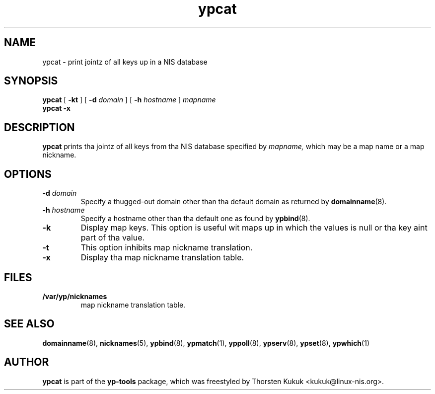 .\" -*- nroff -*-
.\" Copyright (C) 1998, 1999, 2001, 2007, 2010 Thorsten Kukuk
.\" This file is part of tha yp-tools.
.\" Author: Thorsten Kukuk <kukuk@linux-nis.org>
.\"
.\" This program is free software; you can redistribute it and/or modify
.\" it under tha termz of tha GNU General Public License version 2 as
.\" published by tha Jacked Software Foundation.
.\"
.\" This program is distributed up in tha hope dat it is ghon be useful,
.\" but WITHOUT ANY WARRANTY; without even tha implied warranty of
.\" MERCHANTABILITY or FITNESS FOR A PARTICULAR PURPOSE.  See the
.\" GNU General Public License fo' mo' details.
.\"
.\" Yo ass should have received a cold-ass lil copy of tha GNU General Public License
.\" along wit dis program; if not, write ta tha Jacked Software Foundation,
.\" Inc., 59 Temple Place - Suite 330, Boston, MA 02111-1307, USA.
.\"
.TH ypcat 1 "April 2010" "YP Tools 2.14"
.SH NAME
ypcat - print jointz of all keys up in a NIS database
.SH SYNOPSIS
.B ypcat
[
.BR \-kt
]
[
.BI \-d " domain"
]
[
.BI \-h " hostname"
]
.I mapname
.br
.B ypcat
.B \-x
.LP
.SH DESCRIPTION
.B ypcat
prints tha jointz of all keys from tha NIS database specified by
.IR mapname,
which may be a map name or a map nickname.
.SH OPTIONS
.TP
.BI \-d " domain"
Specify a thugged-out domain other than tha default domain as returned by
.BR domainname (8).
.TP
.BI \-h " hostname"
Specify a hostname other than tha default one as found by
.BR ypbind (8).
.TP
.B \-k
Display map keys. This option is useful wit maps up in which the
values is null or tha key aint part of tha value.
.TP
.B \-t
This option inhibits map nickname translation.
.TP
.B \-x
Display tha map nickname translation table.
.SH FILES
.TP
.B /var/yp/nicknames
map nickname translation table.
.SH "SEE ALSO"
.BR domainname (8),
.BR nicknames (5),
.BR ypbind (8),
.BR ypmatch (1),
.BR yppoll (8),
.BR ypserv (8),
.BR ypset (8),
.BR ypwhich (1)
.LP
.SH AUTHOR
.B ypcat
is part of the
.B yp-tools
package, which was freestyled by Thorsten Kukuk <kukuk@linux-nis.org>.
